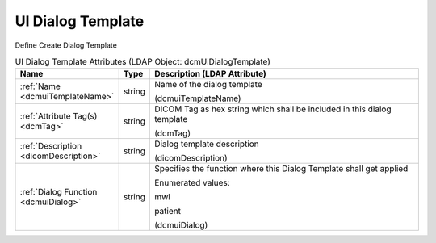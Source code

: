 UI Dialog Template
==================
Define Create Dialog Template

.. tabularcolumns:: |p{4cm}|l|p{8cm}|
.. csv-table:: UI Dialog Template Attributes (LDAP Object: dcmUiDialogTemplate)
    :header: Name, Type, Description (LDAP Attribute)
    :widths: 23, 7, 70

    "
    .. _dcmuiTemplateName:

    :ref:`Name <dcmuiTemplateName>`",string,"Name of the dialog template

    (dcmuiTemplateName)"
    "
    .. _dcmTag:

    :ref:`Attribute Tag(s) <dcmTag>`",string,"DICOM Tag as hex string which shall be included in this dialog template

    (dcmTag)"
    "
    .. _dicomDescription:

    :ref:`Description <dicomDescription>`",string,"Dialog template description

    (dicomDescription)"
    "
    .. _dcmuiDialog:

    :ref:`Dialog Function <dcmuiDialog>`",string,"Specifies the function where this Dialog Template shall get applied

    Enumerated values:

    mwl

    patient

    (dcmuiDialog)"
